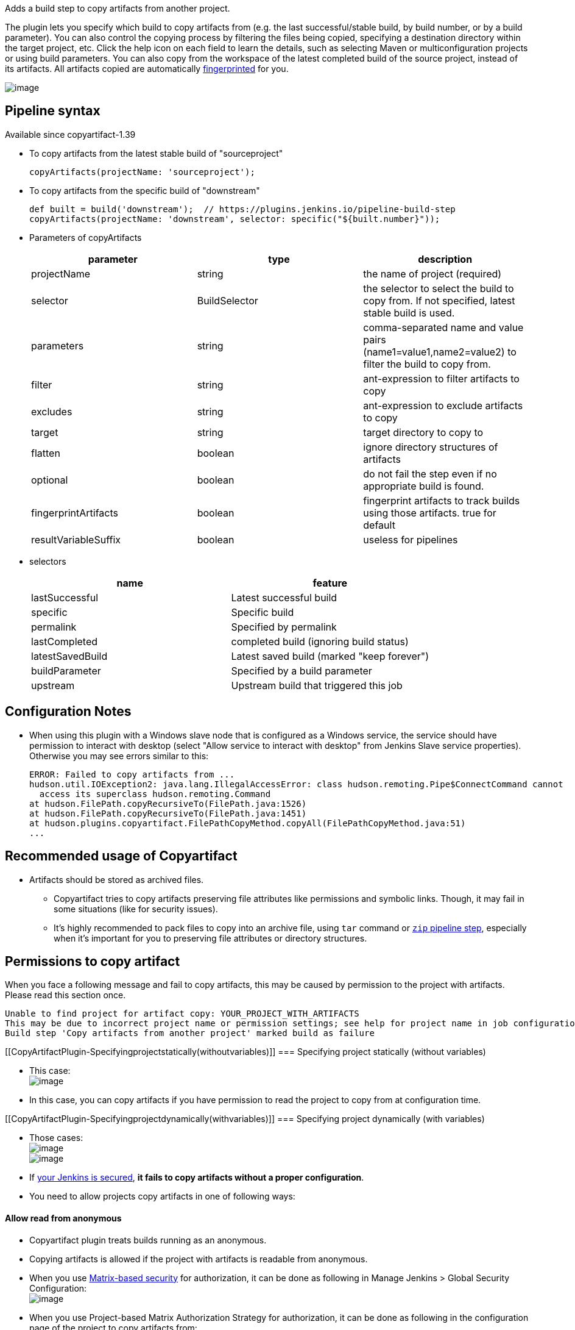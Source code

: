 Adds a build step to copy artifacts from another project. +

The plugin lets you specify which build to copy artifacts from (e.g. the
last successful/stable build, by build number, or by a build parameter).
You can also control the copying process by filtering the files being
copied, specifying a destination directory within the target project,
etc. Click the help icon on each field to learn the details, such as
selecting Maven or multiconfiguration projects or using build
parameters. You can also copy from the workspace of the latest completed
build of the source project, instead of its artifacts. All artifacts
copied are automatically
https://wiki.jenkins.io/display/JENKINS/Fingerprint[fingerprinted] for
you.

[.confluence-embedded-file-wrapper]#image:docs/images/screenshot-copy-artefacts.png[image]#

[[CopyArtifactPlugin-Pipelinesyntax]]
== Pipeline syntax

Available since copyartifact-1.39

* To copy artifacts from the latest stable build of "sourceproject"
+
[source,syntaxhighlighter-pre]
----
copyArtifacts(projectName: 'sourceproject');
----
* To copy artifacts from the specific build of "downstream"
+
[source,syntaxhighlighter-pre]
----
def built = build('downstream');  // https://plugins.jenkins.io/pipeline-build-step
copyArtifacts(projectName: 'downstream', selector: specific("${built.number}"));
----
* Parameters of copyArtifacts
+
[cols=",,",options="header",]
|===
|parameter |type |description
|projectName |string |the name of project (required)

|selector |BuildSelector |the selector to select the build to copy from.
If not specified, latest stable build is used.

|parameters |string |comma-separated name and value pairs
(name1=value1,name2=value2) to filter the build to copy from.

|filter |string |ant-expression to filter artifacts to copy

|excludes |string |ant-expression to exclude artifacts to copy

|target |string |target directory to copy to

|flatten |boolean |ignore directory structures of artifacts

|optional |boolean |do not fail the step even if no appropriate build is
found.

|fingerprintArtifacts |boolean |fingerprint artifacts to track builds
using those artifacts. true for default

|resultVariableSuffix |boolean |useless for pipelines
|===
* selectors
+
[cols=",",options="header",]
|===
|name |feature
|lastSuccessful |Latest successful build
|specific |Specific build
|permalink |Specified by permalink
|lastCompleted |completed build (ignoring build status)
|latestSavedBuild |Latest saved build (marked "keep forever")
|buildParameter |Specified by a build parameter
|upstream |Upstream build that triggered this job
|===

[[CopyArtifactPlugin-ConfigurationNotes]]
== Configuration Notes

* When using this plugin with a Windows slave node that is configured as
a Windows service, the service should have permission to interact with
desktop (select "Allow service to interact with desktop" from Jenkins
Slave service properties). Otherwise you may see errors similar to this:
+
[source,syntaxhighlighter-pre]
----
ERROR: Failed to copy artifacts from ...
hudson.util.IOException2: java.lang.IllegalAccessError: class hudson.remoting.Pipe$ConnectCommand cannot
  access its superclass hudson.remoting.Command
at hudson.FilePath.copyRecursiveTo(FilePath.java:1526)
at hudson.FilePath.copyRecursiveTo(FilePath.java:1451)
at hudson.plugins.copyartifact.FilePathCopyMethod.copyAll(FilePathCopyMethod.java:51)
...
----

[[CopyArtifactPlugin-RecommendedusageofCopyartifact]]
== Recommended usage of Copyartifact

* Artifacts should be stored as archived files.
** Copyartifact tries to copy artifacts preserving file attributes like
permissions and symbolic links. Though, it may fail in some situations
(like for security issues).
** It's highly recommended to pack files to copy into an archive file,
using `+tar+` command
or https://jenkins.io/doc/pipeline/steps/pipeline-utility-steps/#zip-create-zip-file[`+zip+`
pipeline step], especially when it's important for you to preserving
file attributes or directory structures.

[[CopyArtifactPlugin-Permissionstocopyartifact]]
== Permissions to copy artifact

When you face a following message and fail to copy artifacts, this may
be caused by permission to the project with artifacts. Please read this
section once.

....
Unable to find project for artifact copy: YOUR_PROJECT_WITH_ARTIFACTS
This may be due to incorrect project name or permission settings; see help for project name in job configuration.
Build step 'Copy artifacts from another project' marked build as failure
....

[[CopyArtifactPlugin-Specifyingprojectstatically(withoutvariables)]]
=== Specifying project statically (without variables)

* This case: +
[.confluence-embedded-file-wrapper]#image:docs/images/permissions_01_static.png[image]#

* In this case, you can copy artifacts if you have permission to read
the project to copy from at configuration time.

[[CopyArtifactPlugin-Specifyingprojectdynamically(withvariables)]]
=== Specifying project dynamically (with variables)

* Those cases: +
[.confluence-embedded-file-wrapper]#image:docs/images/permissions_02_dynamic01.png[image]# +
[.confluence-embedded-file-wrapper]#image:docs/images/permissions_03_dynamic02.png[image]#

* If https://wiki.jenkins.io/display/JENKINS/Securing+Jenkins[your
Jenkins is secured], *it fails to copy artifacts without a proper
configuration*.
* You need to allow projects copy artifacts in one of following ways:

[[CopyArtifactPlugin-Allowreadfromanonymous]]
==== Allow read from anonymous

* Copyartifact plugin treats builds running as an anonymous.
* Copying artifacts is allowed if the project with artifacts is readable
from anonymous.
* When you use
https://wiki.jenkins.io/display/JENKINS/Matrix-based+security[Matrix-based
security] for authorization, it can be done as following in Manage
Jenkins > Global Security Configuration: +
[.confluence-embedded-file-wrapper]#image:docs/images/permissions_04_anonymous.png[image]#
* When you use Project-based Matrix Authorization Strategy for
authorization, it can be done as following in the configuration page of
the project to copy artifacts from: +
[.confluence-embedded-file-wrapper]#image:docs/images/permissions_05_anonymous_project.png[image]#

[[CopyArtifactPlugin-Specifyprojectswhocancopyartifacts]]
==== Specify projects who can copy artifacts

* *Available since Copyartifact 1.30*
* In the project configuration pages, you can specify projects to allow
copy artifacts from that project: +
[.confluence-embedded-file-wrapper]#image:docs/images/permissions_06_copypermission.png[image]#
* You can specify multiple projects with separating with commas.
* You can use wildcard character ('*') to specify name patterns.

[.aui-icon .aui-icon-small .aui-iconfont-warning .confluence-information-macro-icon]#
#

Since Copyartifact 1.30, there is a limitation "Permission to Copy
Artifacts" accepts only relative project names. +
If you use
https://wiki.jenkins.io/display/JENKINS/CloudBees+Folders+Plugin[CloudBees
Folders Plugin] and the projects are located in different folders, you
need to specify project names like "../folder/project". +
This is fixed in Copyartifact 1.31.

[[CopyArtifactPlugin-Authorizebuildsasauser]]
==== Authorize builds as a user

* *Available since Jenkins 1.532*
** To be exact, the feature of Jenkins to authorize builds are available
since 1.520, but who cares such details?
* https://wiki.jenkins.io/display/JENKINS/Authorize+Project+plugin[Authorize
Project plugin] enables you to run builds of a project as a specific
user.
** Copyartifact plugin treats builds running as an anonymous without
authorization configurations.
* You can resolve permission problems by running builds as a user with
read permission to the project with artifacts +
[.confluence-embedded-file-wrapper]#image:docs/images/permissions_07_authorizeproject.png[image]#

 +

[[CopyArtifactPlugin-Usewithdeclarativepipelines]]
== Use with declarative pipelines

One example: 

....
stages {
     stage('Copy Archive') {
         steps {
             script {
                 step ([$class: 'CopyArtifact',
                 projectName: 'Create_archive',
                 filter: "packages/infra*.zip",
                 target: 'Infra']);
             }
         }
     }
....

What that is doing: 

* Go to the project/workspace named "Create_archive".
* Look in the folder "packages" for the file(s) "infra*.zip".
* Copy that file(s) into the folder "Infra", in the local workspace. 
Folder will be created if it doesn't already exist.

 +

 +

'''''

[[CopyArtifactPlugin-Issues]]
== Issues

To report a bug or request an enhancement to this plugin please create a
ticket in JIRA (you need to login or to sign up for an account). Also
have a look on
https://wiki.jenkins.io/display/JENKINS/How+to+report+an+issue[How to
report an issue]

* https://issues.jenkins-ci.org/issues/?jql=project%20%3D%20JENKINS%20AND%20status%20in%20(Open%2C%20%22In%20Progress%22%2C%20Reopened%2C%20%22In%20Review%22%2C%20Verified)%20AND%20component%20%3D%20%27copyartifact-plugin%27%20[Open
Issues]
* https://issues.jenkins-ci.org/secure/CreateIssueDetails!init.jspa?pid=10172&issuetype=1&components=15692&priority=4&assignee=ikedam[Bug
report]
* https://issues.jenkins-ci.org/secure/CreateIssueDetails!init.jspa?pid=10172&issuetype=4&components=15692&priority=4[Request
or propose an improvement of existing feature]
* https://issues.jenkins-ci.org/secure/CreateIssueDetails!init.jspa?pid=10172&issuetype=2&components=15692&priority=4[Request
or propose a new feature]

[[refresh-module--2111835938]]
[[refresh--2111835938]][[jira-issues--2111835938]]
Key

T

P

Summary

[.refresh-action-group]# #

[[refresh-issues-loading--2111835938]]
[.aui-icon .aui-icon-wait]#Loading...#

[#refresh-issues-button--2111835938]##
[#refresh-issues-link--2111835938]#Refresh#
[#error-message--2111835938 .error-message .hidden]# #

'''''

[[CopyArtifactPlugin-ChangeLog]]
== Change Log

[[CopyArtifactPlugin-Version1.43(Oct5,2019)]]
=== Version 1.43 (Oct 5, 2019)

* Support `+buildSelector+`  in pipeline parameters
(https://github.com/jenkinsci/copyartifact-plugin/pull/114[#114])

[[CopyArtifactPlugin-Version1.42.1(May25,2019)]]
=== Version 1.42.1 (May 25, 2019)

* Improved documents.
** Improve help texts of project names.
(#https://github.com/jenkinsci/copyartifact-plugin/pull/107[107])
** Fix spelling errors.
(#https://github.com/jenkinsci/copyartifact-plugin/pull/112[112])
* Removed scm-api plugin from dependencies.

[[CopyArtifactPlugin-Version1.42(Mar02,2019)]]
=== Version 1.42 (Mar 02, 2019)

* Introduce a new selector: [.blob-code-inner]#[.pl-s]#Last build with
artifacts (  [.jira-issue .conf-macro .output-block]#
https://issues.jenkins-ci.org/browse/JENKINS-35417[[.aui-icon .aui-icon-wait .issue-placeholder]##
##JENKINS-35417] - [.summary]#Getting issue details...#
[.aui-lozenge .aui-lozenge-subtle .aui-lozenge-default .issue-placeholder]#STATUS#
# )##

[[CopyArtifactPlugin-Version1.41(Jun30,2018)]]
=== Version 1.41 (Jun 30, 2018)

* `+copyArtifactPermission+` support: +
** Declarative pipeline:
+
[source,syntaxhighlighter-pre]
----
pipeline {
    agent any;
    options {
        copyArtifactPermission('job1,job2,...');
    }
    stages{...}
}
----
** Scripted pipeline
+
[source,syntaxhighlighter-pre]
----
properties([
    copyArtifactPermission('job1,job2,...'),
]);
node {
    ...
}
----
* Retries downloading artifacts from ArtifactManagers supporting the
external URL feature like
https://wiki.jenkins.io/display/JENKINS/Artifact+Manager+S3+Plugin[Artifact
Manager S3 Plugin] .
** You MUST upgrade copyartifact from 1.40 if you
use https://wiki.jenkins.io/display/JENKINS/Artifact+Manager+S3+Plugin[Artifact
Manager S3 Plugin] (or plugins providing the external URL feature for
artifacts) and the upcoming version of Jenkins (might be 2.130).

[[CopyArtifactPlugin-Version1.40(May13,2018)]]
=== Version 1.40 (May 13, 2018)

* *Targets Jenkins 2.118*
** There're no LTS yet, please consider to use copyartifact-1.40-beta-1
if you use LTS.
*** Be careful that 1.40-beta-1 doesn't support the exclude filter.
* ArtifactManager support
(https://issues.jenkins-ci.org/browse/JENKINS-22637[JENKINS-22637])
** You can copy artifacts that stores with `+ArtifactManager+`
implementations such as
https://wiki.jenkins.io/display/JENKINS/Compress+Artifacts+Plugin[Compress
Artifacts Plugin].

[[CopyArtifactPlugin-Version1.40-beta-1(Apr29,2018)]]
=== Version 1.40-beta-1 (Apr 29, 2018)

* [line-through]*This is available via the experimental update center:
https://jenkins.io/doc/developer/publishing/releasing-experimental-updates/#configuring-jenkins-to-use-experimental-update-center +
*
** You can download it directly from
http://updates.jenkins-ci.org/download/plugins/copyartifact/1.40-beta-1/copyartifact.hpi
.[line-through]* +
*
* ArtifactManager support
(https://issues.jenkins-ci.org/browse/JENKINS-22637[JENKINS-22637])
** You can copy artifacts that stores with `+ArtifactManager+`
implementations such as
https://wiki.jenkins.io/display/JENKINS/Compress+Artifacts+Plugin[Compress
Artifacts Plugin].
* *This version doesn't support exclude filters.*
** This will be fixed in the 1.40.
* The actual version of 1.40 will require Jenkins 2.118+.

[[CopyArtifactPlugin-Version1.39.1(Apr1,2018)]]
=== Version 1.39.1 (Apr 1, 2018)

* Simple arguments for `+upstream+` selector
(`+TriggeredBuildSelector+`)

[[CopyArtifactPlugin-Version1.39(Oct29,2017)]]
=== Version 1.39 (Oct 29, 2017)

* Now targets Jenkins >= 1.642.3 (was: 1.580)
* Provides pipeline syntax
(https://issues.jenkins-ci.org/browse/JENKINS-46700[JENKINS-46700])
** See link:#CopyArtifactPlugin-Pipelinesyntax[Pipeline syntax] for
details
* Provides descriptions in the update center
(https://issues.jenkins-ci.org/browse/JENKINS-44496[JENKINS-44496])
* Fix crash during the startup of Jenkins
(https://issues.jenkins-ci.org/browse/JENKINS-41773[JENKINS-41773])

[[CopyArtifactPlugin-Version1.38.1(Jul24,2016)]]
=== Version 1.38.1 (Jul 24, 2016)

* Fixed: symlinks aren't created
(https://issues.jenkins-ci.org/browse/JENKINS-32832[JENKINS-32832])
** It occurred when symlinks are placed in subdirectories.
* Fixed: Empty variables aren't replaced to empty strings.
(https://issues.jenkins-ci.org/browse/JENKINS-36554[JENKINS-36554])

[[CopyArtifactPlugin-Version1.38(Apr17,2016)]]
=== Version 1.38 (Apr 17, 2016)

* Fixed NPE when used with
https://www.cloudbees.com/products/cloudbees-jenkins-platform/enterprise-edition/features/templates-plugin[Templates
Plugin in Jenkins Enterprise Edition]
(https://issues.jenkins-ci.org/browse/JENKINS-32526[JENKINS-32526])
* Fixes wrong auto-completions and validations of "Permission to Copy
Artifact" with multi-configuration projects
(https://issues.jenkins-ci.org/browse/JENKINS-33257[JENKINS-33257])
* "Permission to Copy Artifact" is applicable to
https://wiki.jenkins.io/display/JENKINS/Pipeline+Plugin[pipelines (aka.
workflows)].
* Displays errors and warnings when applying "Downstream build of" to
non-AbstractProject projects (like
https://wiki.jenkins.io/display/JENKINS/Pipeline+Plugin[pipelines (aka.
workflows)]).
(https://issues.jenkins-ci.org/browse/JENKINS-33578[JENKINS-33578])

[[CopyArtifactPlugin-Version1.37(Oct4,2015)]]
=== Version 1.37 (Oct 4, 2015)

* Added an option to 'Upstream build that triggered this job' to allow
upstream dependencies
(https://github.com/jenkinsci/copyartifact-plugin/pull/73[#73]).

[[CopyArtifactPlugin-Version1.36.1(Nov4,2015)]]
=== Version 1.36.1 (Nov 4, 2015)

* Fixed problems with "Specified by a build parameter"
(https://issues.jenkins-ci.org/browse/JENKINS-30357[JENKINS-30357])
** Fixed NPE when specified undefined variables.
** Supports used in workflow jobs.
** Also supports immediate value specification for used in workflow jobs
($\{SELECTOR} in workflow jobs).
** Also supports variable expression ($\{SELECTOR} in non-workflow
jobs).

[[CopyArtifactPlugin-Version1.36(Sep6,2015)]]
=== Version 1.36 (Sep 6, 2015)

* Introduced a field to specifi the suffix of the variable to store the
build number.
(https://issues.jenkins-ci.org/browse/JENKINS-18938[JENKINS-18938],
https://issues.jenkins-ci.org/browse/JENKINS-29812[JENKINS-29812])
** Added "Result variable suffix" in the "advanced" section.
** It allows you to store the build number to the variable named
"COPYARTIFACT_BUILD_NUMBER_(specified name)"
** Copyartifact behaves as before (creates the suffix from the source
project name) if you don't specified it. You don't need to reconfigure
existing configurations.

[[CopyArtifactPlugin-Version1.35.2(Jul4,2015)]]
=== Version 1.35.2 (Jul 4, 2015)

* Fixed exception when configuring copyartifact with selectors provided
with other plugins (e.g.
https://wiki.jenkins.io/display/JENKINS/Promoted+Builds+Simple+Plugin[Promoted
Builds Simple Plugin])
(https://issues.jenkins-ci.org/browse/JENKINS-28972[JENKINS-28972]).

[[CopyArtifactPlugin-Version1.35.1(May10,2015)]]
=== Version 1.35.1 (May 10, 2015)

* Fixed the exception when saving the configuration in Jenkins 1.610
(https://issues.jenkins-ci.org/browse/JENKINS-28011[JENKINS-28011],
https://issues.jenkins-ci.org/browse/JENKINS-28094[JENKINS-28094]).
* Supports workflow's snippet generator
(https://issues.jenkins-ci.org/browse/JENKINS-28096[JENKINS-28096]).
* Avoids NPE caused by broken configurations
(https://issues.jenkins-ci.org/browse/JENKINS-27475[JENKINS-27475]).

[[CopyArtifactPlugin-Version1.35(Mar1,2015)]]
=== Version 1.35 (Mar 1, 2015)

* Preserve symlinks when copying artifacts
(https://issues.jenkins-ci.org/browse/JENKINS-20546[JENKINS-20546],
https://issues.jenkins-ci.org/browse/JENKINS-22453[JENKINS-22453]).
* ParameterBuildFilter now works also for WorkflowRun
(https://issues.jenkins-ci.org/browse/JENKINS-26694[JENKINS-26694]).

[[CopyArtifactPlugin-Version1.34(Jan25,2015)]]
=== Version 1.34 (Jan 25, 2015)

* *Now built for Jenkins-1.580 and later*
* Supports Workflow
(https://issues.jenkins-ci.org/browse/JENKINS-24887[JENKINS-24887])
** Please see
http://developer-blog.cloudbees.com/2015/01/copying-artifacts-between-builds-in.html[Copying
artifacts between builds in a Jenkins Workflow (CloudBees Development
Blog)] for details.

[[CopyArtifactPlugin-Version1.33(Jan17,2015)]]
=== Version 1.33 (Jan 17, 2015)

* Added a new build selector "last completed build"
(https://issues.jenkins-ci.org/browse/JENKINS-16476[JENKINS-16476])

[[CopyArtifactPlugin-Version1.32.1(Oct20,2014)]]
=== Version 1.32.1 (Oct 20, 2014)

* Fixed NPE when used in promotions (Promoted Builds plugin)
(https://issues.jenkins-ci.org/browse/JENKINS-25155[JENKINS-25155]).

[[CopyArtifactPlugin-Version1.32(Oct12,2014)]]
=== Version 1.32 (Oct 12, 2014)

* Added a new build selector "Downstream build of"
(https://issues.jenkins-ci.org/browse/JENKINS-24626[JENKINS-24626])
* Fixed NPE on TriggeredBuildSelector when the upstream is removed.
(https://issues.jenkins-ci.org/browse/JENKINS-18804[JENKINS-18804])
* Fixed COPYARTIFACT_BUILD_NUMBER_XXX not declared in some cases
** Case 1: Used as a pre build step of maven project
(https://issues.jenkins-ci.org/browse/JENKINS-16028[JENKINS-16028])
** Case 2: Used in conditional-buildstep
(https://issues.jenkins-ci.org/browse/JENKINS-18762[JENKINS-18762])
* TriggeredBuildSelector is now applicable also for maven module builds
(https://issues.jenkins-ci.org/browse/JENKINS-14653[JENKINS-14653])

[[CopyArtifactPlugin-Version1.31(Jul21,2014)]]
=== Version 1.31 (Jul 21, 2014)

* Supports absolute paths in CopyArtifactPermissionProperty.
(https://issues.jenkins-ci.org/browse/JENKINS-22038[JENKINS-22038])
* Fixed input validation problem when used with Cloudbees Template and
Cloudbees Folders plugin
(https://issues.jenkins-ci.org/browse/JENKINS-22828[JENKINS-22828])
* Fixed: Promotion permalinks not offered when job name is parameterized
(https://issues.jenkins-ci.org/browse/JENKINS-22590[JENKINS-22590])
* Fixed: Name of COPYARTIFACT_BUILD_NUMER_ variable is incorrectly
documented
(https://issues.jenkins-ci.org/browse/JENKINS-15764[JENKINS-15764])
* Fixed: Project source of a multi-config project inside a folder not
working
(https://issues.jenkins-ci.org/browse/JENKINS-20940[JENKINS-20940])
* Added a parameter to specify whether to copy from the newest upstream
or the oldest one when triggered by multiple upstreams.
(https://issues.jenkins-ci.org/browse/JENKINS-11655[JENKINS-11655])
* Fixed: Copying from workspace drops files matching Ant's default
excludes
(https://issues.jenkins-ci.org/browse/JENKINS-14900[JENKINS-14900])
** *Specify explicitly files matching Ant's default excludes with
"Artifacts not to copy" if you need to exclude them.
* Added exclude filter.
(https://issues.jenkins-ci.org/browse/JENKINS-18662[JENKINS-18662])
* Fixed inproper help texts of filter. Copyartifact doesn't fail even
specified files don't really exist.
(https://issues.jenkins-ci.org/browse/JENKINS-23444[JENKINS-23444])

[[CopyArtifactPlugin-Version1.30(Feb16,2014)]]
=== Version 1.30 (Feb 16, 2014)

* Added license information (MIT).
* Fixed ClassNotFound when maven plugin not installed
(https://issues.jenkins-ci.org/browse/JENKINS-15977[JENKINS-15977])
* Allow to specify named builds in Specific Build Selector
(https://issues.jenkins-ci.org/browse/JENKINS-19693[JENKINS-19693])
* Job Property to define projects that can copy artifacts
(https://issues.jenkins-ci.org/browse/JENKINS-20398[JENKINS-20398])
* Fixed startup failure without maven-plugin
(https://issues.jenkins-ci.org/browse/JENKINS-21274[JENKINS-21274])

[[CopyArtifactPlugin-Version1.29(Jan29,2014)]]
=== Version 1.29 (Jan 29, 2014)

* Support (mostly) absolute path for job name +
i.e. job name can be fully qualified but not start with "/" +
required for backward compatibility
(https://issues.jenkins-ci.org/browse/JENKINS-19833[JENKINS-19833])
* The authorization of builds are considered (when used with
QueueItemAuthenticator). QueueItemAuthenticator is available from
Jenkins 1.520.
(https://issues.jenkins-ci.org/browse/JENKINS-14999[JENKINS-14999])
* Make fingerprinting artifacts optional. By default the old behavior is
preserved.
(https://issues.jenkins-ci.org/browse/JENKINS-12134[JENKINS-12134] and
this serves as a workaround for
https://issues.jenkins-ci.org/browse/JENKINS-17606[JENKINS-17606]).

[[CopyArtifactPlugin-Version1.28(Sep23,2013)]]
=== Version 1.28 (Sep 23, 2013)

* Supports ItemGroup (Cloudbees folders)
* Added diagnostics log messages when using `+SpecificBuildSelector+`
(related to
https://issues.jenkins-ci.org/browse/JENKINS-18220[JENKINS-18220])
* Migrates configuration when upgraded from version 1.25 or earlier.
(https://issues.jenkins-ci.org/browse/JENKINS-17680[JENKINS-17680])

[[CopyArtifactPlugin-Version1.27(May01,2013)]]
=== Version 1.27 (May 01, 2013)

* NPE renaming job after 1.26 format change.
(https://issues.jenkins-ci.org/browse/JENKINS-17447[JENKINS-17447])
* Optional Copy Artifact build step fails if no specific build's build
number is given.
(https://issues.jenkins-ci.org/browse/JENKINS-14266[JENKINS-14266])

[[CopyArtifactPlugin-Version1.26(Mar25,2013)]]
=== Version 1.26 (Mar 25, 2013)

* Split filtering by build parameters into a separate configuration
field, solving a security problem related to job configuration and
upstream builds. Existing job configuration using this plugin will be
rewritten if you run at least one build after the upgrade; if you
immediately open the configuration page you will need to manually
restore the upstream project field.
(https://issues.jenkins-ci.org/browse/JENKINS-13222[JENKINS-13222])
* Gets artifacts from jobs higher in the upstream chain. (pull request
#18)

[[CopyArtifactPlugin-Version1.25(Nov06,2012)]]
=== Version 1.25 (Nov 06, 2012)

* Better diagnostics for copy failures.
(https://issues.jenkins-ci.org/browse/JENKINS-14262[JENKINS-14262],
https://issues.jenkins-ci.org/browse/JENKINS-15726[JENKINS-15726])

[[CopyArtifactPlugin-Version1.24(Oct03,2012)]]
=== Version 1.24 (Oct 03, 2012)

* Continued fix for the case of a Windows slave with Unix master.
(https://issues.jenkins-ci.org/browse/JENKINS-13515[JENKINS-13515])

[[CopyArtifactPlugin-Version1.23(Sep21,2012)]]
=== Version 1.23 (Sep 21, 2012)

* Failure on some Windows machines introduced in 1.22.
(https://issues.jenkins-ci.org/browse/JENKINS-13515[JENKINS-13515])

[[CopyArtifactPlugin-Version1.22(Apr16,2012)]]
=== Version 1.22 (Apr 16, 2012)

* Hierarchical project support.

[[CopyArtifactPlugin-Version1.21(Jan12,2012)]]
=== Version 1.21 (Jan 12, 2012)

* Revisited
https://issues.jenkins-ci.org/browse/JENKINS-12134[JENKINS-12134]
implementation to hide the computation overhead to the actual copy
operation.

[[CopyArtifactPlugin-Version1.20(Dec16,2011)]]
=== Version 1.20 (Dec 16, 2011)

* Copying artifacts now also
https://wiki.jenkins.io/display/JENKINS/Fingerprint[fingerprints] them
automatically (on both source and destination)!
(https://issues.jenkins-ci.org/browse/JENKINS-12134[JENKINS-12134])

[[CopyArtifactPlugin-Version1.19(Nov28,2011)]]
=== Version 1.19 (Nov 28, 2011)

* Using "Upstream build which triggered" with "Last successfull"
fallback uses last build as fallback and not last successful.
(https://issues.jenkins-ci.org/browse/JENKINS-11828[JENKINS-11828])
* Improve a misleading error message.
(https://issues.jenkins-ci.org/browse/JENKINS-10762[JENKINS-10762])
* Added hyperlinks to console output
* Added german translation

[[CopyArtifactPlugin-Version1.18(Jul24,2011)]]
=== Version 1.18 (Jul 24, 2011)

* Copy only artifacts run for a particular matrix build (not those
inherited from previous builds) in Jenkins 1.413+.
(https://issues.jenkins-ci.org/browse/JENKINS-10214[JENKINS-10214])

[[CopyArtifactPlugin-Version1.17(Jul24,2011)]]
=== Version 1.17 (Jul 24, 2011)

* Add support for multiconfiguration(matrix) projects with upstream
build selector.
(https://issues.jenkins-ci.org/browse/JENKINS-9729[JENKINS-9729])
* Add an option for upstream build selector to use last successful build
when job is not triggered by upstream job.
(https://issues.jenkins-ci.org/browse/JENKINS-10225[JENKINS-10225])
* Partial fix for
https://issues.jenkins-ci.org/browse/JENKINS-9741[JENKINS-9741] to
preserve permissions on the copied artifacts when using the "flatten"
option.

[[CopyArtifactPlugin-Version1.16(Apr17,2011)]]
=== Version 1.16 (Apr 17, 2011)

* Add build selector to select the upstream build that triggered this
job. (https://issues.jenkins-ci.org/browse/JENKINS-8999[JENKINS-8999])
* Avoid NullPointerException triggered by
https://wiki.jenkins.io/display/JENKINS/Build+Pipeline+Plugin[Build
Pipeline Plugin].
(https://issues.jenkins-ci.org/browse/JENKINS-9359[JENKINS-9359])
* Allow filters in project name field to match all build variables, not
just parameters.
(https://issues.jenkins-ci.org/browse/JENKINS-9327[JENKINS-9327]) +
*Compatibility Note*: More variables are now matched, but values for
boolean parameters must now be specified as `+true+` and `+false+`
(previously yes/no, on/off and 1/0 were also accepted).
* Make text field for project name wider.
(https://issues.jenkins-ci.org/browse/JENKINS-9373[JENKINS-9373])
* Investigated permissions problem with using parameters to select a
particular matrix configuration or maven module; this is fixed in
Jenkins core 1.406.
(https://issues.jenkins-ci.org/browse/JENKINS-9293[JENKINS-9293])

[[CopyArtifactPlugin-Version1.15(Apr11,2011)]]
=== Version 1.15 (Apr 11, 2011)

* Add note in "project not found" console message that error may be due
to permission settings as well as invalid name.
* Removed workaround code for
https://issues.jenkins-ci.org/browse/JENKINS-5977[JENKINS-5977] now that
minimum required Jenkins version for this plugin has that issue fixed.
* Updates for Jenkins

[[CopyArtifactPlugin-Version1.14(Feb24,2011)]]
=== Version 1.14 (Feb 24, 2011)

* Rerelease 1.13 to properly set required Jenkins version.

[[CopyArtifactPlugin-Version1.13(Feb10,2011)]]
=== Version 1.13 (Feb 10, 2011)

* Prevent access to artifacts of private jobs.
(https://issues.jenkins-ci.org/browse/JENKINS-8727[JENKINS-8727])
** For a fixed project name, check at save-config time and disallow use
of jobs the current user cannot see.
** For parameterized names, check at build time that the source job is
accessible to all authenticated users.
* Record build number of selected build into environment for later build
steps to reference. More detail in help text for build selector.
(https://issues.jenkins-ci.org/browse/JENKINS-8722[JENKINS-8722])
* Add support for filtering on build parameters, such as "latest stable
build with parameter FOO=bar". More detail in help text for project
name. (https://issues.jenkins-ci.org/browse/JENKINS-8657[JENKINS-8657])

[[CopyArtifactPlugin-Version1.12(Jan30,2011)]]
=== Version 1.12 (Jan 30, 2011)

* Restore ability to copy artifacts from a maven project that were
archived with a post-build step (instead of maven automatic archiving).
(https://issues.jenkins-ci.org/browse/JENKINS-7752[JENKINS-7752])

[[CopyArtifactPlugin-Version1.11(Nov7,2010)]]
=== Version 1.11 (Nov 7, 2010)

* Copy artifacts from _all_ modules/configurations when a maven/matrix
project is selected.
(https://issues.jenkins-ci.org/browse/JENKINS-7752[JENKINS-7752])
* Add extension point for how files are copied from source to target,
allowing other plugins to override default implementation using Jenkins'
FilePath class.
(https://issues.jenkins-ci.org/browse/JENKINS-7753[JENKINS-7753])
* Add note about limitation in copy-from-workspace feature.
(https://issues.jenkins-ci.org/browse/JENKINS-7751[JENKINS-7751])

[[CopyArtifactPlugin-Version1.10(Oct10,2010)]]
=== Version 1.10 (Oct 10, 2010)

* Add option to copy from workspace of latest completed build.
(https://issues.jenkins-ci.org/browse/JENKINS-7130[JENKINS-7130]) +
Note: source and target jobs cannot both run on slave nodes; at least
one must be on the master node.
* Strip newlines in XML form of build selector parameters, to avoid
breaking ant execution on windows.
(https://issues.jenkins-ci.org/browse/JENKINS-7680[JENKINS-7680])

[[CopyArtifactPlugin-Version1.9(Sep28,2010)]]
=== Version 1.9 (Sep 28, 2010)

* Now supports selecting a build based on its permalink, which allows
this plugin to work nicely with the promoted builds plugin.

[[CopyArtifactPlugin-Version1.8(Jul18,2010)]]
=== Version 1.8 (Jul 18, 2010)

* Add parameter expansion in selecting a specific build number.
(https://issues.jenkins-ci.org/browse/JENKINS-6972[JENKINS-6972])

[[CopyArtifactPlugin-Version1.7(May12,2010)]]
=== Version 1.7 (May 12, 2010)

* Add support for using a build parameter to specify the BuildSelector
used for copying artifacts.

[[CopyArtifactPlugin-Version1.6(May8,2010)]]
=== Version 1.6 (May 8, 2010)

* Make build environment available to BuildSelectors.

[[CopyArtifactPlugin-Version1.5(May5,2010)]]
=== Version 1.5 (May 5, 2010)

* Add Japanese localization.

[[CopyArtifactPlugin-Version1.3(May2,2010)]]
=== Version 1.3 (May 2, 2010)

* Add option to flatten directories when copying, so all artifacts from
source project are copied directly into target directory.
(https://issues.jenkins-ci.org/browse/JENKINS-6345[JENKINS-6345])
* Add option to make the copy optional, so build doesn't fail if build,
workspace, or matching artifact is not found. This release changes the
default behavior when build is found but no artifacts were copied (now a
build failure, previously just reported "0 files copied").
* Add some help text about copying artifacts from Maven modules.
(https://issues.jenkins-ci.org/browse/JENKINS-6355[JENKINS-6355])

[[CopyArtifactPlugin-Version1.2(Apr17,2010)]]
=== Version 1.2 (Apr 17, 2010)

* Add parameter expansion in name of project to copy from and add some
help text about copying from matrix jobs.
(https://issues.jenkins-ci.org/browse/JENKINS-6242[JENKINS-6242])
* Add extension point for how to select which build to copy artifacts
from. Includes selectors for latest successful/stable build or latest
saved ("keep forever") build. +
Other plugins known to implement this extension:
https://wiki.jenkins.io/display/JENKINS/Promoted+Builds+Simple+Plugin[Promoted
Builds Simple Plugin]

[[CopyArtifactPlugin-Version1.1(Mar18,2010)]]
=== Version 1.1 (Mar 18, 2010)

* Add workaround for hanging-slave issue to avoid problem until
https://issues.jenkins-ci.org/browse/JENKINS-5977[JENKINS-5977] is fixed
in core.
(https://issues.jenkins-ci.org/browse/JENKINS-5934[JENKINS-5934])

[[CopyArtifactPlugin-Version1.0(Mar7,2010)]]
=== Version 1.0 (Mar 7, 2010)

* Initial release.

'''''

 +
